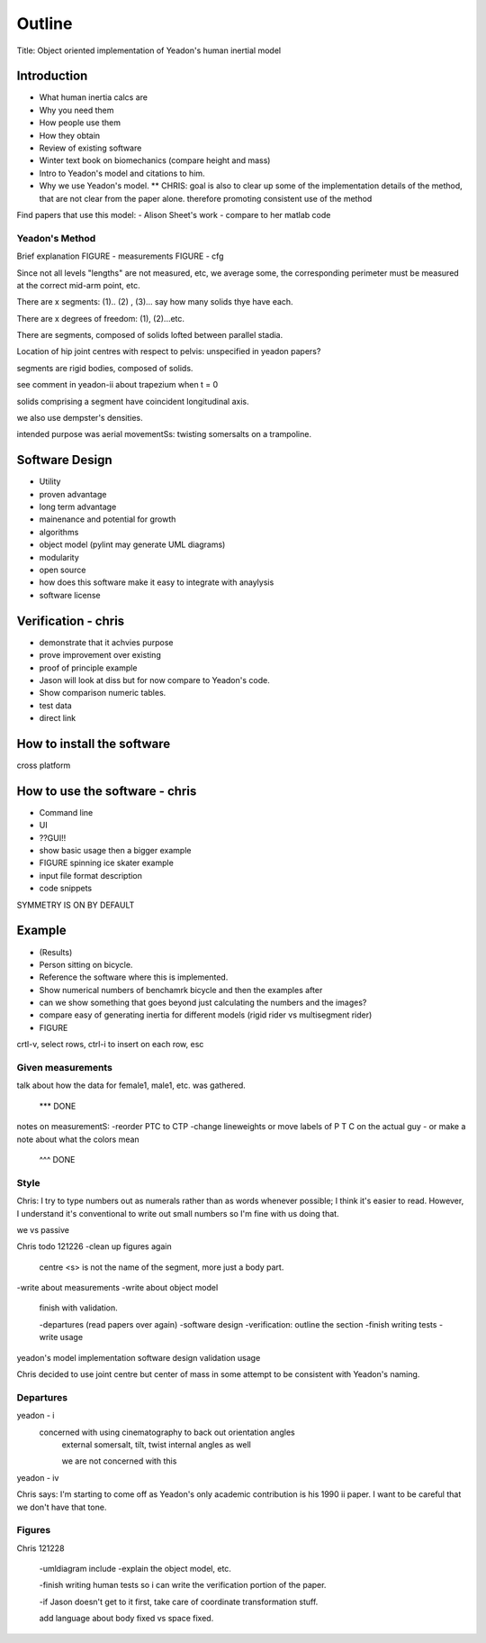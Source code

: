 =======
Outline
=======

Title: Object oriented implementation of Yeadon's human inertial model

Introduction
============

- What human inertia calcs are
- Why you need them
- How people use them
- How they obtain
- Review of existing software
- Winter text book on biomechanics (compare height and mass)
- Intro to Yeadon's model and citations to him.
- Why we use Yeadon's model.
  ** CHRIS: goal is also to clear up some of the implementation details of the method, that are not clear from the paper alone. therefore promoting consistent use of the method

Find papers that use this model:
- Alison Sheet's work
- compare to her matlab code

Yeadon's Method
---------------

Brief explanation
FIGURE - measurements
FIGURE - cfg

Since not all levels "lengths" are not measured, etc, we average some, the corresponding perimeter must be measured at the correct mid-arm point, etc.

There are x segments: (1).. (2) , (3)... say how many solids thye have each.

There are x degrees of freedom: (1), (2)...etc.

There are segments, composed of solids lofted between parallel stadia.

Location of hip joint centres with respect to pelvis: unspecified in yeadon papers?

segments are rigid bodies, composed of solids.

see comment in yeadon-ii about trapezium when t = 0

solids comprising a segment have coincident longitudinal axis.

we also use dempster's densities.

intended purpose was aerial movementSs: twisting somersalts on a trampoline.

Software Design
===============

- Utility
- proven advantage
- long term advantage
- mainenance and potential for growth
- algorithms
- object model (pylint may generate UML diagrams)
- modularity
- open source
- how does this software make it easy to integrate with anaylysis
- software license

Verification - chris
============

- demonstrate that it achvies purpose
- prove improvement over existing
- proof of principle example
- Jason will look at diss but for now compare to Yeadon's code.
- Show comparison numeric tables.
- test data
- direct link

How to install the software
===========================

cross platform

How to use the software - chris
=======================
- Command line
- UI
- ??GUI!!
- show basic usage then a bigger example
- FIGURE spinning ice skater example
- input file format description
- code snippets

SYMMETRY IS ON BY DEFAULT

Example
=======

- (Results)
- Person sitting on bicycle.
- Reference the software where this is implemented.
- Show numerical numbers of benchamrk bicycle and then the examples after
- can we show something that goes beyond just calculating the numbers and the images?
- compare easy of generating inertia for different models (rigid rider vs multisegment rider)
- FIGURE 

crtl-v, select rows, ctrl-i to insert on each row, esc

Given measurements
------------------
talk about how the data for female1, male1, etc. was gathered.


 *** DONE
notes on measurementS:
-reorder PTC to CTP
-change lineweights or move labels of P T C on the actual guy
- or make a note about what the colors mean
  ^^^ DONE

Style
-----
Chris: I try to type numbers out as numerals rather than as words whenever possible; I think it's easier to read. However, I understand it's conventional to write out small numbers so I'm fine with us doing that.

we vs passive

Chris todo 121226
-clean up figures again
    centre
    <s> is not the name of the segment, more just a body part.
-write about measurements
-write about object model
    finish with validation.

    -departures (read papers over again)
    -software design
    -verification: outline the section
    -finish writing tests
    -write usage


yeadon's model
implementation
software design
validation
usage


Chris decided to use joint centre but center of mass in some attempt to be
consistent with Yeadon's naming.


Departures
----------

yeadon - i
    concerned with using cinematography to back out orientation angles
        external somersalt, tilt, twist
        internal angles as well

        we are not concerned with this

yeadon - iv

Chris says: I'm starting to come off as Yeadon's only academic contribution is his 1990 ii paper. I want to be careful that we don't have that tone.

Figures
-------

Chris 121228


    -umldiagram include
    -explain the object model, etc.


    -finish writing human tests so i can write the verification portion of the
    paper.

    -if Jason doesn't get to it first, take care of coordinate transformation
    stuff.

    add language about body fixed vs space fixed.

